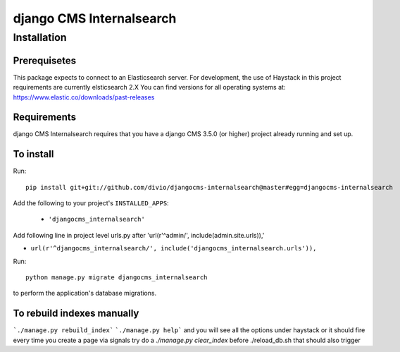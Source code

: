 *************************
django CMS Internalsearch
*************************

============
Installation
============

Prerequisetes
============
This package expects to connect to an Elasticsearch server. For development, the use of Haystack in this project requirements are currently elsticsearch 2.X
You can find versions for all operating systems at: https://www.elastic.co/downloads/past-releases


Requirements
============

django CMS Internalsearch requires that you have a django CMS 3.5.0 (or higher) project already running and set up.


To install
==========

Run::

    pip install git+git://github.com/divio/djangocms-internalsearch@master#egg=djangocms-internalsearch

Add the following to your project's ``INSTALLED_APPS``:

  - ``'djangocms_internalsearch'``

Add following line in project level urls.py after 'url(r'^admin/', include(admin.site.urls)),'

- ``url(r'^djangocms_internalsearch/', include('djangocms_internalsearch.urls')),``

Run::

    python manage.py migrate djangocms_internalsearch

to perform the application's database migrations.


To rebuild indexes manually
===========================

```./manage.py rebuild_index```
```./manage.py help```
and you will see all the options under haystack
or it should fire every time you create a page via signals
try do a `./manage.py clear_index` before ./reload_db.sh
that should also trigger
